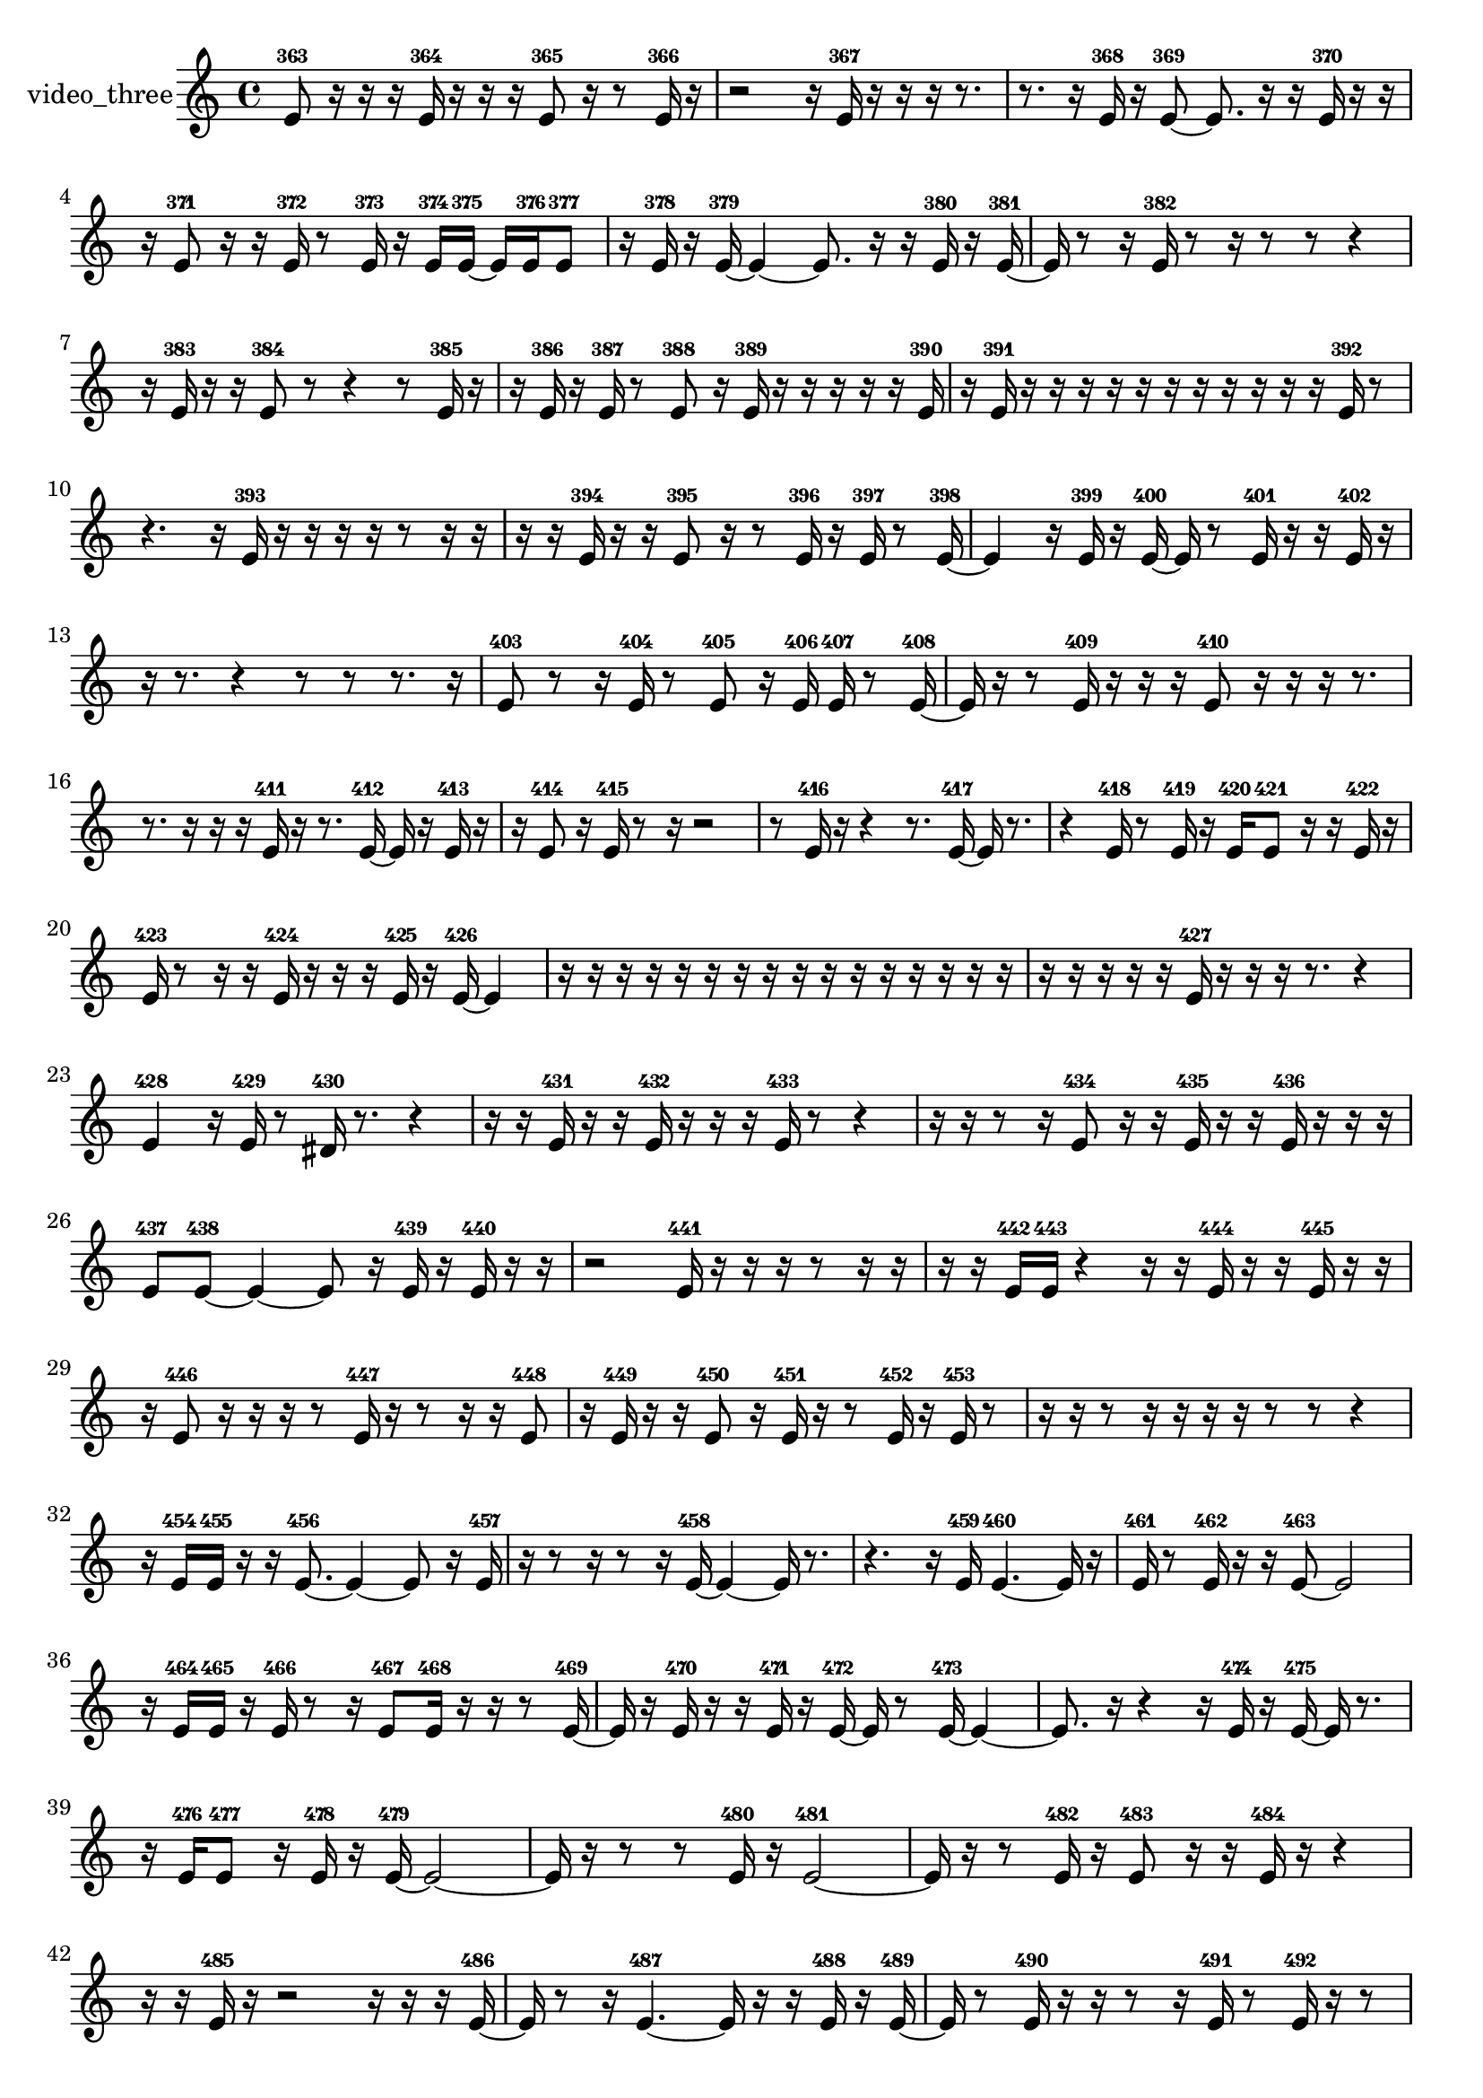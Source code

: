 % [notes] external for Pure Data
% development-version July 14, 2014 
% by Jaime E. Oliver La Rosa
% la.rosa@nyu.edu
% @ the Waverly Labs in NYU MUSIC FAS
% Open this file with Lilypond
% more information is available at lilypond.org
% Released under the GNU General Public License.

% HEADERS

glissandoSkipOn = {
  \override NoteColumn.glissando-skip = ##t
  \hide NoteHead
  \hide Accidental
  \hide Tie
  \override NoteHead.no-ledgers = ##t
}

glissandoSkipOff = {
  \revert NoteColumn.glissando-skip
  \undo \hide NoteHead
  \undo \hide Tie
  \undo \hide Accidental
  \revert NoteHead.no-ledgers
}
video_three_part = {

  \time 4/4

  \clef treble 
  % ________________________________________bar 1 :
  e'8-363  r16  r16 
  r16  e'16-364  r16  r16 
  r16  e'8-365  r16 
  r8  e'16-366  r16  |
  % ________________________________________bar 2 :
  r2 
  r16  e'16-367  r16  r16 
  r16  r8.  |
  % ________________________________________bar 3 :
  r8.  r16 
  e'16-368  r16  e'8~-369 
  e'8.  r16 
  r16  e'16-370  r16  r16  |
  % ________________________________________bar 4 :
  r16  e'8-371  r16 
  r16  e'16-372  r8 
  e'16-373  r16  e'16-374  e'16~-375 
  e'16  e'16-376  e'8-377  |
  % ________________________________________bar 5 :
  r16  e'16-378  r16  e'16~-379 
  e'4~ 
  e'8.  r16 
  r16  e'16-380  r16  e'16~-381  |
  % ________________________________________bar 6 :
  e'16  r8  r16 
  e'16-382  r8  r16 
  r8  r8 
  r4  |
  % ________________________________________bar 7 :
  r16  e'16-383  r16  r16 
  e'8-384  r8 
  r4 
  r8  e'16-385  r16  |
  % ________________________________________bar 8 :
  r16  e'16-386  r16  e'16-387 
  r8  e'8-388 
  r16  e'16-389  r16  r16 
  r16  r16  r16  e'16-390  |
  % ________________________________________bar 9 :
  r16  e'16-391  r16  r16 
  r16  r16  r16  r16 
  r16  r16  r16  r16 
  r16  e'16-392  r8  |
  % ________________________________________bar 10 :
  r4. 
  r16  e'16-393 
  r16  r16  r16  r16 
  r8  r16  r16  |
  % ________________________________________bar 11 :
  r16  r16  e'16-394  r16 
  r16  e'8-395  r16 
  r8  e'16-396  r16 
  e'16-397  r8  e'16~-398  |
  % ________________________________________bar 12 :
  e'4 
  r16  e'16-399  r16  e'16~-400 
  e'16  r8  e'16-401 
  r16  r16  e'16-402  r16  |
  % ________________________________________bar 13 :
  r16  r8. 
  r4 
  r8  r8 
  r8.  r16  |
  % ________________________________________bar 14 :
  e'8-403  r8 
  r16  e'16-404  r8 
  e'8-405  r16  e'16-406 
  e'16-407  r8  e'16~-408  |
  % ________________________________________bar 15 :
  e'16  r16  r8 
  e'16-409  r16  r16  r16 
  e'8-410  r16  r16 
  r16  r8.  |
  % ________________________________________bar 16 :
  r8.  r16 
  r16  r16  e'16-411  r16 
  r8.  e'16~-412 
  e'16  r16  e'16-413  r16  |
  % ________________________________________bar 17 :
  r16  e'8-414  r16 
  e'16-415  r8  r16 
  r2  |
  % ________________________________________bar 18 :
  r8  e'16-416  r16 
  r4 
  r8.  e'16~-417 
  e'16  r8.  |
  % ________________________________________bar 19 :
  r4 
  e'16-418  r8  e'16-419 
  r16  e'16-420  e'8-421 
  r16  r16  e'16-422  r16  |
  % ________________________________________bar 20 :
  e'16-423  r8  r16 
  r16  e'16-424  r16  r16 
  r16  e'16-425  r16  e'16~-426 
  e'4  |
  % ________________________________________bar 21 :
  r16  r16  r16  r16 
  r16  r16  r16  r16 
  r16  r16  r16  r16 
  r16  r16  r16  r16  |
  % ________________________________________bar 22 :
  r16  r16  r16  r16 
  r16  e'16-427  r16  r16 
  r16  r8. 
  r4  |
  % ________________________________________bar 23 :
  e'4-428 
  r16  e'16-429  r8 
  dis'16-430  r8. 
  r4  |
  % ________________________________________bar 24 :
  r16  r16  e'16-431  r16 
  r16  e'16-432  r16  r16 
  r16  e'16-433  r8 
  r4  |
  % ________________________________________bar 25 :
  r16  r16  r8 
  r16  e'8-434  r16 
  r16  e'16-435  r16  r16 
  e'16-436  r16  r16  r16  |
  % ________________________________________bar 26 :
  e'8-437  e'8~-438 
  e'4~ 
  e'8  r16  e'16-439 
  r16  e'16-440  r16  r16  |
  % ________________________________________bar 27 :
  r2 
  e'16-441  r16  r16  r16 
  r8  r16  r16  |
  % ________________________________________bar 28 :
  r16  r16  e'16-442  e'16-443 
  r4 
  r16  r16  e'16-444  r16 
  r16  e'16-445  r16  r16  |
  % ________________________________________bar 29 :
  r16  e'8-446  r16 
  r16  r16  r8 
  e'16-447  r16  r8 
  r16  r16  e'8-448  |
  % ________________________________________bar 30 :
  r16  e'16-449  r16  r16 
  e'8-450  r16  e'16-451 
  r16  r8  e'16-452 
  r16  e'16-453  r8  |
  % ________________________________________bar 31 :
  r16  r16  r8 
  r16  r16  r16  r16 
  r8  r8 
  r4  |
  % ________________________________________bar 32 :
  r16  e'16-454  e'16-455  r16 
  r16  e'8.~-456 
  e'4~ 
  e'8  r16  e'16-457  |
  % ________________________________________bar 33 :
  r16  r8  r16 
  r8  r16  e'16~-458 
  e'4~ 
  e'16  r8.  |
  % ________________________________________bar 34 :
  r4. 
  r16  e'16-459 
  e'4.~-460 
  e'16  r16  |
  % ________________________________________bar 35 :
  e'16-461  r8  e'16-462 
  r16  r16  e'8~-463 
  e'2~  |
  % ________________________________________bar 36 :
  r16  e'16-464  e'16-465  r16 
  e'16-466  r8  r16 
  e'8-467  e'16-468  r16 
  r16  r8  e'16~-469  |
  % ________________________________________bar 37 :
  e'16  r16  e'16-470  r16 
  r16  e'16-471  r16  e'16~-472 
  e'16  r8  e'16~-473 
  e'4~  |
  % ________________________________________bar 38 :
  e'8.  r16 
  r4 
  r16  e'16-474  r16  e'16~-475 
  e'16  r8.  |
  % ________________________________________bar 39 :
  r16  e'16-476  e'8-477 
  r16  e'16-478  r16  e'16~-479 
  e'2~  |
  % ________________________________________bar 40 :
  e'16  r16  r8 
  r8  e'16-480  r16 
  e'2~-481  |
  % ________________________________________bar 41 :
  e'16  r16  r8 
  e'16-482  r16  e'8-483 
  r16  r16  e'16-484  r16 
  r4  |
  % ________________________________________bar 42 :
  r16  r16  e'16-485  r16 
  r2 
  r16  r16  r16  e'16~-486  |
  % ________________________________________bar 43 :
  e'16  r8  r16 
  e'4.~-487 
  e'16  r16 
  r16  e'16-488  r16  e'16~-489  |
  % ________________________________________bar 44 :
  e'16  r8  e'16-490 
  r16  r16  r8 
  r16  e'16-491  r8 
  e'16-492  r16  r8  |
  % ________________________________________bar 45 :
  e'16-493  r16  e'16-494  r16 
  r16  r16  e'8-495 
  r16  r8. 
  r4  |
  % ________________________________________bar 46 :
  r8.  e'16-496 
  r16  r16  r16  e'16-497 
  r8  r8 
  r16  r16  r16  r16  |
  % ________________________________________bar 47 :
  e'16-498  r16  r16  r16 
  r16  r16  r16  r16 
  r16  r16  r8 
  r8  r16  r16  |
  % ________________________________________bar 48 :
  r2 
}

\score {
  \new Staff \with { instrumentName = "video_three" } {
    \new Voice {
      \video_three_part
    }
  }
  \layout {
    \mergeDifferentlyHeadedOn
    \mergeDifferentlyDottedOn
    \set harmonicDots = ##t
    \override Glissando.thickness = #4
    \set Staff.pedalSustainStyle = #'mixed
    \override TextSpanner.bound-padding = #1.0
    \override TextSpanner.bound-details.right.padding = #1.3
    \override TextSpanner.bound-details.right.stencil-align-dir-y = #CENTER
    \override TextSpanner.bound-details.left.stencil-align-dir-y = #CENTER
    \override TextSpanner.bound-details.right-broken.text = ##f
    \override TextSpanner.bound-details.left-broken.text = ##f
    \override Glissando.minimum-length = #4
    \override Glissando.springs-and-rods = #ly:spanner::set-spacing-rods
    \override Glissando.breakable = ##t
    \override Glissando.after-line-breaking = ##t
    \set baseMoment = #(ly:make-moment 1/8)
    \set beatStructure = 2,2,2,2
    #(set-default-paper-size "a4")
  }
  \midi { }
}

\version "2.19.49"
% notes Pd External version testing 
